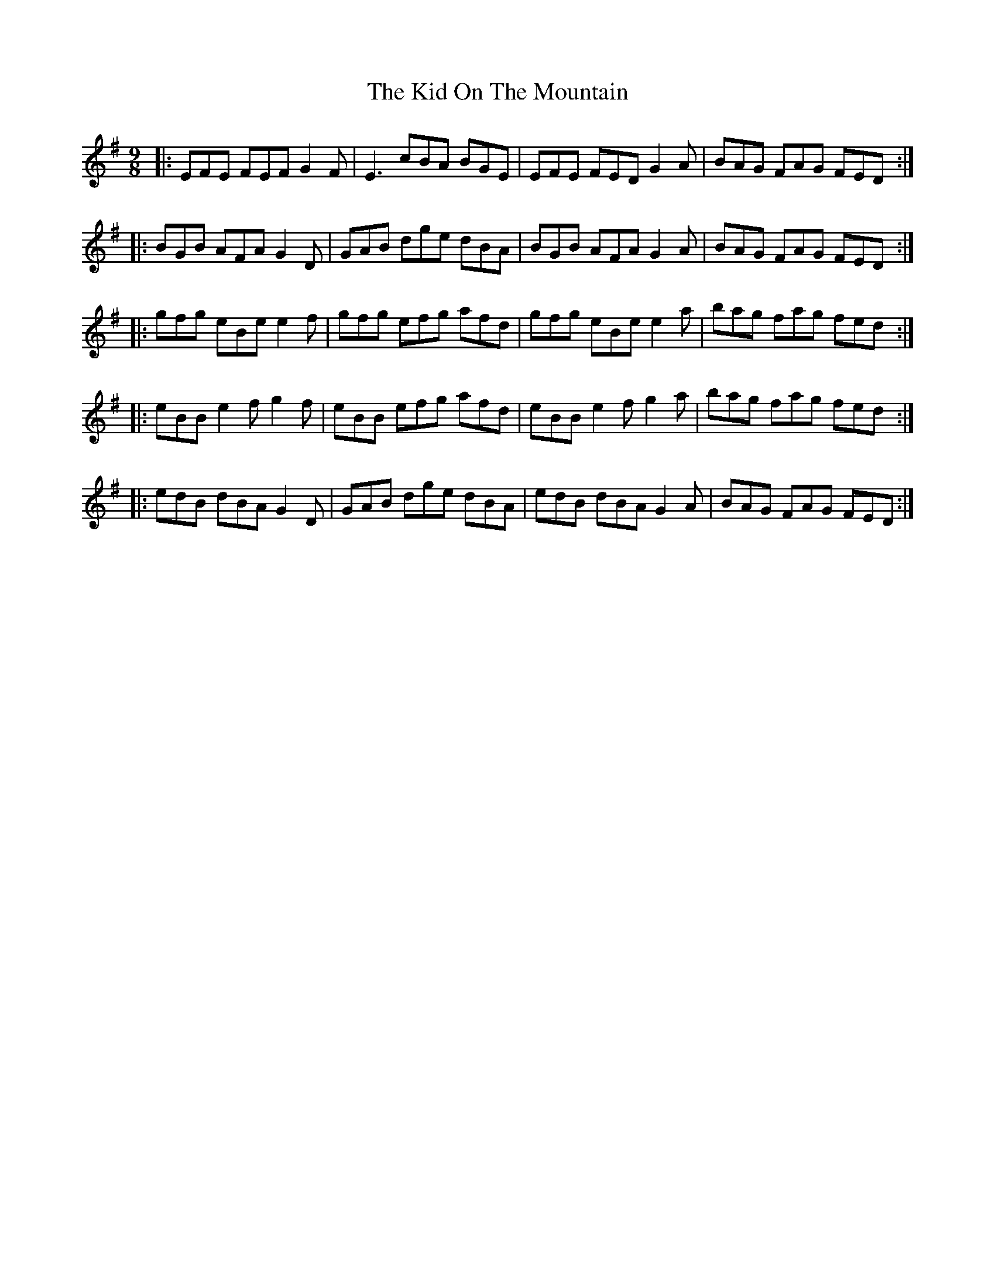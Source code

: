 X: 21515
T: Kid On The Mountain, The
R: slip jig
M: 9/8
K: Eminor
|:EFE FEF G2F|E3 cBA BGE|EFE FED G2A|BAG FAG FED:|
|:BGB AFA G2D|GAB dge dBA|BGB AFA G2A|BAG FAG FED:|
|:gfg eBe e2f|gfg efg afd|gfg eBe e2a|bag fag fed:|
|:eBB e2f g2f|eBB efg afd|eBB e2f g2a|bag fag fed:|
|:edB dBA G2D|GAB dge dBA|edB dBA G2A|BAG FAG FED:|

